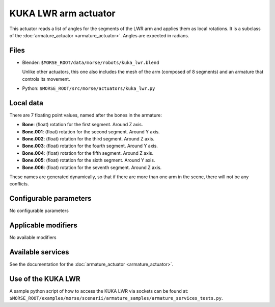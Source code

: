 KUKA LWR arm actuator
=====================

This actuator reads a list of angles for the segments of the LWR arm
and applies them as local rotations.
It is a subclass of the :doc:`armature_actuator <armature_actuator>`.
Angles are expected in radians.

Files 
-----

-  Blender: ``$MORSE_ROOT/data/morse/robots/kuka_lwr.blend``

   Unlike other actuators, this one also includes the mesh of the arm
   (composed of 8 segments) and an armature that controls its movement.

-  Python: ``$MORSE_ROOT/src/morse/actuators/kuka_lwr.py``

Local data 
----------

.. image:: ../../../media/kuka_joints.png 
  :align: center
  :width: 300

There are 7 floating point values, named after the bones in the armature:

-  **Bone**: (float) rotation for the first segment. Around Z axis.
-  **Bone.001**: (float) rotation for the second segment. Around Y axis.
-  **Bone.002**: (float) rotation for the third segment. Around Z axis.
-  **Bone.003**: (float) rotation for the fourth segment. Around Y axis.
-  **Bone.004**: (float) rotation for the fifth segment. Around Z axis.
-  **Bone.005**: (float) rotation for the sixth segment. Around Y axis.
-  **Bone.006**: (float) rotation for the seventh segment. Around Z axis.

These names are generated dynamically, so that if there are more than one arm
in the scene, there will not be any conflicts.

Configurable parameters
-----------------------

No configurable parameters

Applicable modifiers 
--------------------

No available modifiers


Available services
------------------

See the documentation for the :doc:`armature_actuator <armature_actuator>`.

Use of the KUKA LWR
-------------------

A sample python script of how to access the KUKA LWR via sockets can be found at:
``$MORSE_ROOT/examples/morse/scenarii/armature_samples/armature_services_tests.py``.
